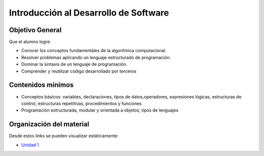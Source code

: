 Introducción al Desarrollo de Software
======================================

Objetivo General
----------------

Que el alumno logre:

- Conocer los conceptos fundamentales de la algorítmica computacional.
- Resolver problemas aplicando un lenguaje estructurado de programación.
- Dominar la sintaxis de un lenguaje de programación.
- Comprender y reutilizar código desarrollado por terceros

Contenidos mínimos
------------------

- Conceptos básicos: variables, declaraciones, tipos de datos,operadores, expresiones lógicas, estructuras de control, estructuras repetitivas, procedimientos y funciones
- Programación estructurada, modular y orientada a objetos, tipos de lenguajes

Organización del material
-------------------------


Desde estos links se pueden visualizar estáticamente:

* `Unidad 1 <http://nbviewer.ipython.org/urls/gitlab.com/emilopez/dev01/raw/master/doc/Unidad01.ipynb>`_
